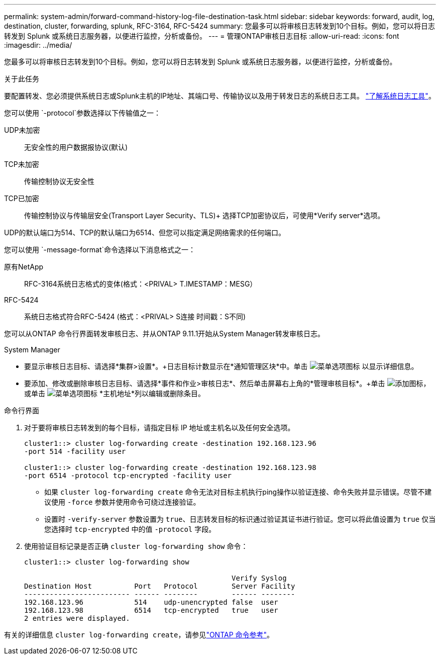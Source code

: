 ---
permalink: system-admin/forward-command-history-log-file-destination-task.html 
sidebar: sidebar 
keywords: forward, audit, log, destination, cluster, forwarding, splunk, RFC-3164, RFC-5424 
summary: 您最多可以将审核日志转发到10个目标。例如，您可以将日志转发到 Splunk 或系统日志服务器，以便进行监控，分析或备份。 
---
= 管理ONTAP审核日志目标
:allow-uri-read: 
:icons: font
:imagesdir: ../media/


[role="lead"]
您最多可以将审核日志转发到10个目标。例如，您可以将日志转发到 Splunk 或系统日志服务器，以便进行监控，分析或备份。

.关于此任务
要配置转发、您必须提供系统日志或Splunk主机的IP地址、其端口号、传输协议以及用于转发日志的系统日志工具。 https://datatracker.ietf.org/doc/html/rfc5424["了解系统日志工具"^]。

您可以使用 `-protocol`参数选择以下传输值之一：

UDP未加密:: 无安全性的用户数据报协议(默认)
TCP未加密:: 传输控制协议无安全性
TCP已加密:: 传输控制协议与传输层安全(Transport Layer Security、TLS)+
选择TCP加密协议后，可使用*Verify server*选项。


UDP的默认端口为514、TCP的默认端口为6514、但您可以指定满足网络需求的任何端口。

您可以使用 `-message-format`命令选择以下消息格式之一：

原有NetApp:: RFC-3164系统日志格式的变体(格式：<PRIVAL> T.IMESTAMP：MESG）
RFC-5424:: 系统日志格式符合RFC-5424 (格式：<PRIVAL> S连接 时间戳：S不同)


您可以从ONTAP 命令行界面转发审核日志、并从ONTAP 9.11.1开始从System Manager转发审核日志。

[role="tabbed-block"]
====
.System Manager
--
* 要显示审核日志目标、请选择*集群>设置*。+日志目标计数显示在*通知管理区块*中。单击 image:../media/icon_kabob.gif["菜单选项图标"] 以显示详细信息。
* 要添加、修改或删除审核日志目标、请选择*事件和作业>审核日志*、然后单击屏幕右上角的*管理审核目标*。+单击 image:icon_add.gif["添加图标"]，或单击 image:../media/icon_kabob.gif["菜单选项图标"] *主机地址*列以编辑或删除条目。


--
.命令行界面
--
. 对于要将审核日志转发到的每个目标，请指定目标 IP 地址或主机名以及任何安全选项。
+
[listing]
----
cluster1::> cluster log-forwarding create -destination 192.168.123.96
-port 514 -facility user

cluster1::> cluster log-forwarding create -destination 192.168.123.98
-port 6514 -protocol tcp-encrypted -facility user
----
+
** 如果 `cluster log-forwarding create` 命令无法对目标主机执行ping操作以验证连接、命令失败并显示错误。尽管不建议使用 `-force` 参数并使用命令可绕过连接验证。
** 设置时 `-verify-server` 参数设置为 `true`、日志转发目标的标识通过验证其证书进行验证。您可以将此值设置为 `true` 仅当您选择时 `tcp-encrypted` 中的值 `-protocol` 字段。


. 使用验证目标记录是否正确 `cluster log-forwarding show` 命令：
+
[listing]
----
cluster1::> cluster log-forwarding show

                                                 Verify Syslog
Destination Host          Port   Protocol        Server Facility
------------------------- ------ --------        ------ --------
192.168.123.96            514    udp-unencrypted false  user
192.168.123.98            6514   tcp-encrypted   true   user
2 entries were displayed.
----


有关的详细信息 `cluster log-forwarding create`，请参见link:https://docs.netapp.com/us-en/ontap-cli/cluster-log-forwarding-create.html["ONTAP 命令参考"^]。

--
====